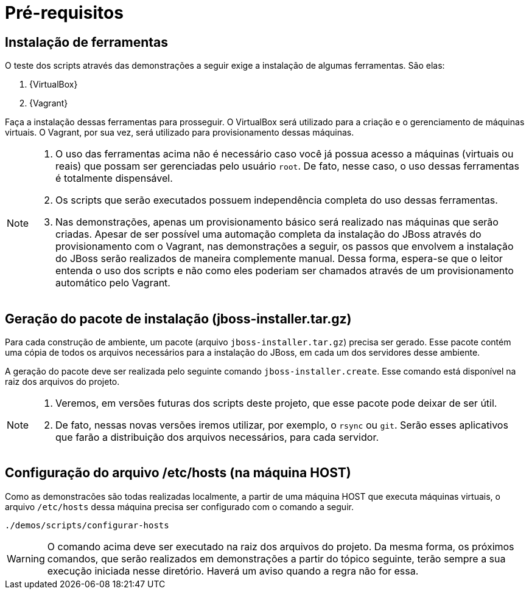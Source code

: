 [[pre-requisitos]]
= Pré-requisitos

== Instalação de ferramentas

O teste dos scripts através das demonstrações a seguir exige a instalação de algumas ferramentas. São elas:

. {VirtualBox}
. {Vagrant}

Faça a instalação dessas ferramentas para prosseguir.
O VirtualBox será utilizado para a criação e o gerenciamento de máquinas virtuais.
O Vagrant, por sua vez, será utilizado para provisionamento dessas máquinas.

[NOTE]
====
. O uso das ferramentas acima não é necessário caso você já possua acesso a máquinas (virtuais ou reais) que possam ser gerenciadas pelo usuário `root`.
De fato, nesse caso, o uso dessas ferramentas é totalmente dispensável.
. Os scripts que serão executados possuem independência completa do uso dessas ferramentas.
. Nas demonstrações, apenas um provisionamento básico será realizado nas máquinas que serão criadas.
Apesar de ser possível uma automação completa da instalação do JBoss através do provisionamento com o Vagrant, nas demonstrações a seguir, os passos que envolvem a instalação do JBoss serão realizados de maneira complemente manual.
Dessa forma, espera-se que o leitor entenda o uso dos scripts e não como eles poderiam ser chamados através de um provisionamento automático pelo Vagrant.
====

== Geração do pacote de instalação (jboss-installer.tar.gz)

Para cada construção de ambiente, um pacote (arquivo `jboss-installer.tar.gz`) precisa ser gerado.
Esse pacote contém uma cópia de todos os arquivos necessários para a instalação do JBoss, em cada um dos servidores desse ambiente.

A geração do pacote deve ser realizada pelo seguinte comando `jboss-installer.create`.
Esse comando está disponível na raiz dos arquivos do projeto.

[NOTE]
====
. Veremos, em versões futuras dos scripts deste projeto, que esse pacote pode deixar de ser útil.
. De fato, nessas novas versões iremos utilizar, por exemplo, o `rsync` ou `git`.
Serão esses aplicativos que farão a distribuição dos arquivos necessários, para cada servidor.
====

== Configuração do arquivo /etc/hosts (na máquina HOST)

Como as demonstracões são todas realizadas localmente, a partir de uma máquina HOST que executa máquinas virtuais, o arquivo `/etc/hosts` dessa máquina precisa ser configurado com o comando a seguir.

[source,bash]
----
./demos/scripts/configurar-hosts
----

[WARNING]
====
O comando acima deve ser executado na raiz dos arquivos do projeto.
Da mesma forma, os próximos comandos, que serão realizados em demonstrações a partir do tópico seguinte, terão sempre a sua execução iniciada nesse diretório. Haverá um aviso quando a regra não for essa.
====
